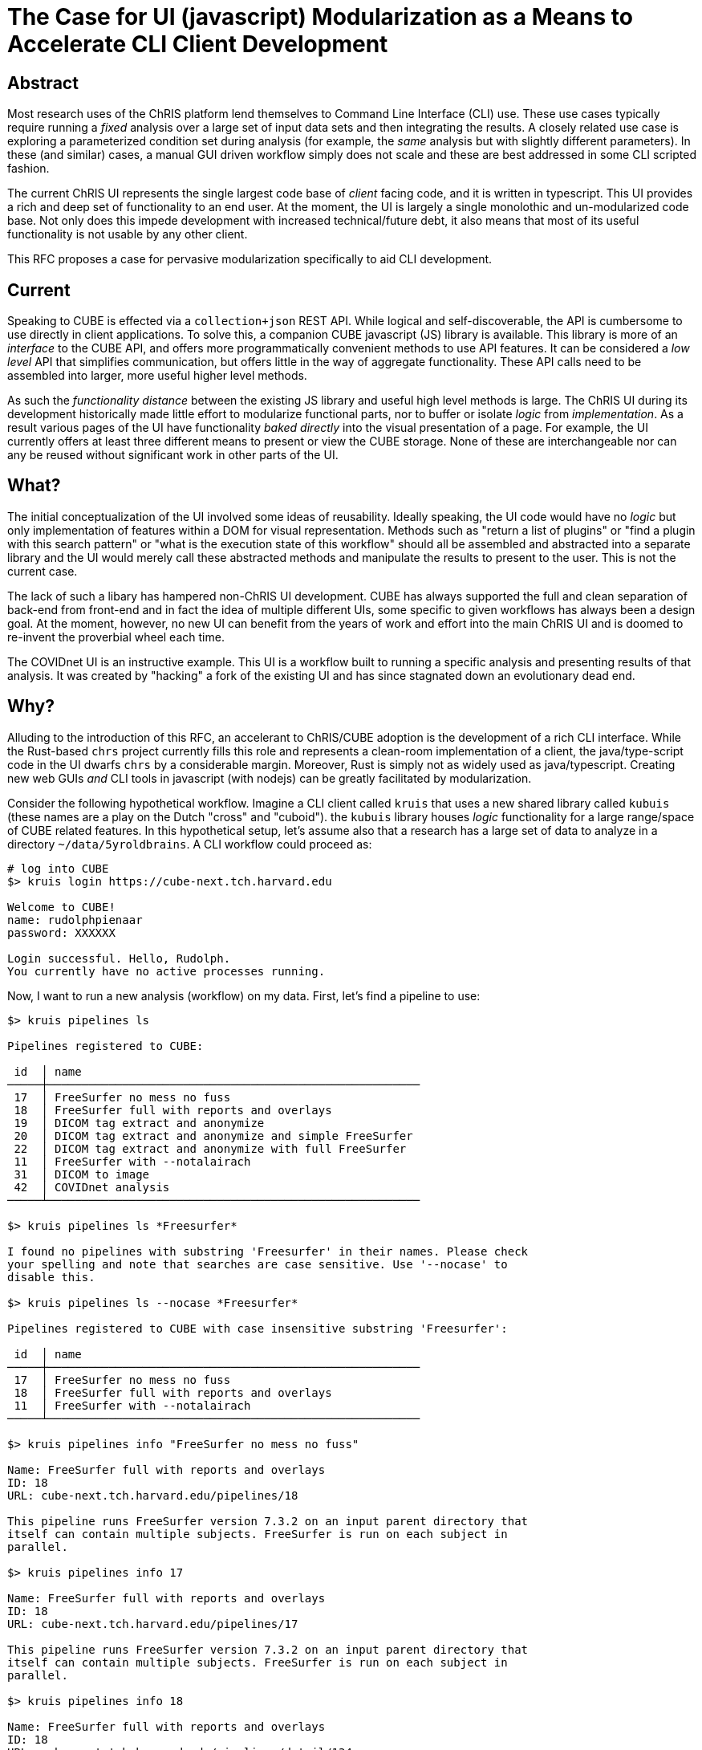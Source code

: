 = The Case for UI (javascript) Modularization as a Means to Accelerate CLI Client Development

== Abstract

Most research uses of the ChRIS platform lend themselves to Command Line Interface (CLI) use. These use cases typically require running a _fixed_ analysis over a large set of input data sets and then integrating the results. A closely related use case is exploring a parameterized condition set during analysis (for example, the _same_ analysis but with slightly different parameters). In these (and similar) cases, a manual GUI driven workflow simply does not scale and these are best addressed in some CLI scripted fashion.

The current ChRIS UI represents the single largest code base of _client_ facing code, and it is written in typescript. This UI provides a rich and deep set of functionality to an end user. At the moment, the UI is largely a single monolothic and un-modularized code base. Not only does this impede development with increased technical/future debt, it also means that most of its useful functionality is not usable by any other client.

This RFC proposes a case for pervasive modularization specifically to aid CLI development.

== Current

Speaking to CUBE is effected via a `collection+json` REST API. While logical and self-discoverable, the API is cumbersome to use directly in client applications. To solve this, a companion CUBE javascript (JS) library is available. This library is more of an _interface_ to the CUBE API, and offers more programmatically convenient methods to use API features. It can be considered a _low level_ API that simplifies communication, but offers little in the way of aggregate functionality. These API calls need to be assembled into larger, more useful higher level methods.

As such the _functionality distance_ between the existing JS library and useful high level methods is large. The ChRIS UI during its development historically made little effort to modularize functional parts, nor to buffer or isolate _logic_ from _implementation_. As a result various pages of the UI have functionality _baked directly_ into the visual presentation of a page. For example, the UI currently offers at least three different means to present or view the CUBE storage. None of these are interchangeable nor can any be reused without significant work in other parts of the UI.

== What?

The initial conceptualization of the UI involved some ideas of reusability. Ideally speaking, the UI code would have no _logic_ but only implementation of features within a DOM for visual representation. Methods such as "return a list of plugins" or "find a plugin with this search pattern" or "what is the execution state of this workflow" should all be assembled and abstracted into a separate library and the UI would merely call these abstracted methods and manipulate the results to present to the user. This is not the current case.

The lack of such a libary has hampered non-ChRIS UI development. CUBE has always supported the full and clean separation of back-end from front-end and in fact the idea of multiple different UIs, some specific to given workflows has always been a design goal. At the moment, however, no new UI can benefit from the years of work and effort into the main ChRIS UI and is doomed to re-invent the proverbial wheel each time.

The COVIDnet UI is an instructive example. This UI is a workflow built to running a specific analysis and presenting results of that analysis. It was created by "hacking" a fork of the existing UI and has since stagnated down an evolutionary dead end.

== Why?

Alluding to the introduction of this RFC, an accelerant to ChRIS/CUBE adoption is the development of a rich CLI interface. While the Rust-based `chrs` project currently fills this role and represents a clean-room implementation of a client, the java/type-script code in the UI dwarfs `chrs` by a considerable margin. Moreover, Rust is simply not as widely used as java/typescript. Creating new web GUIs _and_ CLI tools in javascript (with nodejs) can be greatly facilitated by modularization.

Consider the following hypothetical workflow. Imagine a CLI client called `kruis` that uses a new shared library called `kubuis` (these names are a play on the Dutch "cross" and "cuboid"). the `kubuis` library houses _logic_ functionality for a large range/space of CUBE related features. In this hypothetical setup, let's assume also that a research has a large set of data to analyze in a directory `~/data/5yroldbrains`. A CLI workflow could proceed as:

[source, bash]
----
# log into CUBE
$> kruis login https://cube-next.tch.harvard.edu

Welcome to CUBE!
name: rudolphpienaar
password: XXXXXX

Login successful. Hello, Rudolph.
You currently have no active processes running.
----

Now, I want to run a new analysis (workflow) on my data. First, let's find a pipeline to use:

[source, bash]
----
$> kruis pipelines ls

Pipelines registered to CUBE:

 id  │ name
─────┼───────────────────────────────────────────────────────
 17  │ FreeSurfer no mess no fuss
 18  │ FreeSurfer full with reports and overlays
 19  │ DICOM tag extract and anonymize
 20  │ DICOM tag extract and anonymize and simple FreeSurfer
 22  │ DICOM tag extract and anonymize with full FreeSurfer
 11  │ FreeSurfer with --notalairach
 31  │ DICOM to image
 42  │ COVIDnet analysis
─────┴───────────────────────────────────────────────────────

$> kruis pipelines ls *Freesurfer*

I found no pipelines with substring 'Freesurfer' in their names. Please check
your spelling and note that searches are case sensitive. Use '--nocase' to
disable this.

$> kruis pipelines ls --nocase *Freesurfer*

Pipelines registered to CUBE with case insensitive substring 'Freesurfer':

 id  │ name
─────┼───────────────────────────────────────────────────────
 17  │ FreeSurfer no mess no fuss
 18  │ FreeSurfer full with reports and overlays
 11  │ FreeSurfer with --notalairach
─────┴───────────────────────────────────────────────────────

$> kruis pipelines info "FreeSurfer no mess no fuss"

Name: FreeSurfer full with reports and overlays
ID: 18
URL: cube-next.tch.harvard.edu/pipelines/18

This pipeline runs FreeSurfer version 7.3.2 on an input parent directory that
itself can contain multiple subjects. FreeSurfer is run on each subject in
parallel.

$> kruis pipelines info 17

Name: FreeSurfer full with reports and overlays
ID: 18
URL: cube-next.tch.harvard.edu/pipelines/17

This pipeline runs FreeSurfer version 7.3.2 on an input parent directory that
itself can contain multiple subjects. FreeSurfer is run on each subject in
parallel.

$> kruis pipelines info 18

Name: FreeSurfer full with reports and overlays
ID: 18
URL: cube-next.tch.harvard.edu/pipelines/detail/134

This pipeline runs FreeSurfer version 7.3.2 on an input parent directory that
itself can contain multiple subjects. FreeSurfer is run on each subject in
parallel. In addition, this pipeline also extracts reports and generates png
overlays of segmentations on the original data.


$> kruis pipelines structure 18

Name: FreeSurfer full with reports and overlays
ID: 18
URL: cube-next.tch.harvard.edu/pipelines/piping/254

 pid:ppid │ plugin title
──────────┼───────────────────────────────────────────────────────
  1:~     │ root-dir-copy
  2:1     │ FreeSurfer v7.3.2
  3:2     │ Image conversion
  4:2     │ Segmentation to image
  5:2     │ Text report on segmentations
──────────┴───────────────────────────────────────────────────────

----

Ok, so I want to run that pipeline. I also want to copy the resultant data from the FreeSurfer plugin to my local filesystem. I note that is piping-id `pid 2` in the structure table.

[source, bash]
----
$> cd ~/data
~/data$> kruis analyze --readDataFrom ./5yroldbrains                            \
                       --usePipeline 18 --onCompute e2-12hr                     \
                       --pullResultsFromPiping 2 --saveDataTo ./5yroldbrain_FS

Analysis started.
Uploading all data from './5yroldbrains' to CUBE: <progress>
Creating a new analysis root node from this data: <progress>

Attaching and running workflow
"FreeSurfer full with reports and overlays"

All workflow plugins successfully scheduled.

 pid:ppid   │ plugin title
────────────┼───────────────────────────────────────────────────────
  1449:~    │ root-dir-copy
  1450:1449 │ FreeSurfer v7.3.2
  1451:1450 │ Image conversion
  1452:1450 │ Segmentation to image
  1453:1450 │ Text report on segmentations
────────────┴───────────────────────────────────────────────────────

Attaching new plugin 'neuro-fs-push' with targetdir '5yroldbrain_FS' to plugin 1450

Plugins scheduled

 pid:ppid   │ plugin title
────────────┼───────────────────────────────────────────────────────
  1449:~    │ root-dir-copy
  1450:1449 │ FreeSurfer v7.3.2
  1451:1450 │ Image conversion
  1452:1450 │ Segmentation to image
  1453:1450 │ Text report on segmentations
  1454:1450 │ neuro-fs-push
────────────┴───────────────────────────────────────────────────────

Your analysis has been successfully created and scheduled! Data will appear in
the local direcory './5yroldbrain_FS' as it is available. On final completion
of this whole analysis you will receive an email. Please note that the analysis
can be monitored in real-time in ChRIS itself using the ChRIS UI at this URL:

    https://chris-next.tch.harvard.edu/feeds/5435

~/data$>
----

== Limitations/Issues

Given the size of the UI codebase, a wholescale rewrite is a significant issue. It is proposed however, to approach this somewhat piecemeal -- create the `kubus.js` library and start adding new features / methods to this as UI development continues, and specifically with the view to the suggested CLI workflow presented here.

== Effort/Reward

The effort is projected to be high, but complexity should plateau out relatively quickly. It is in anticipated that the most effort would be initially in simply incorporating a logic-only `kubus.js` library and abstracting functionality within that library. Once a library has been established that can serve both browser and nodejs clients, it is anticipated that development will become simpler with time.

The reward is deemed high.
